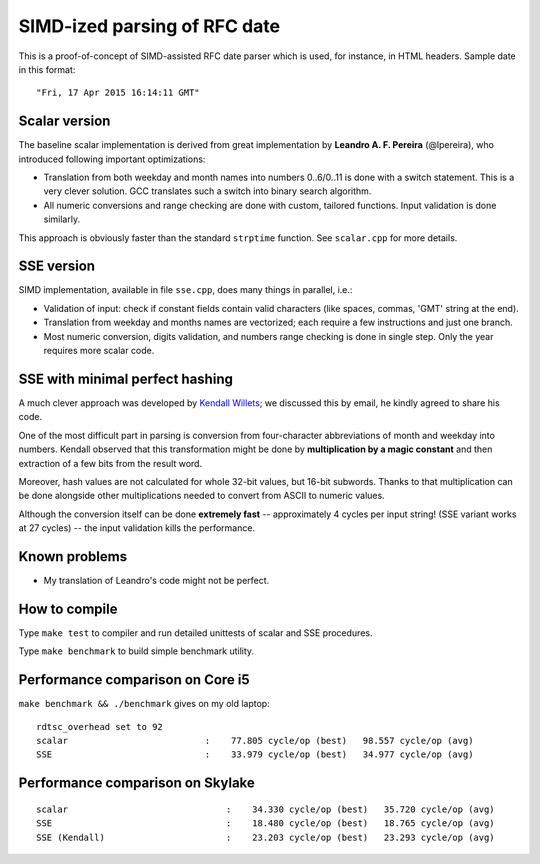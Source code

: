 ================================================================================
                            SIMD-ized parsing of RFC date
================================================================================

This is a proof-of-concept of SIMD-assisted RFC date parser which is used,
for instance, in HTML headers. Sample date in this format::

    "Fri, 17 Apr 2015 16:14:11 GMT"


Scalar version
--------------------------------------------------------------------------------

The baseline scalar implementation is derived from great implementation by
**Leandro A. F. Pereira** (@lpereira), who introduced following important
optimizations:

* Translation from both weekday and month names into numbers 0..6/0..11 is
  done with a switch statement. This is a very clever solution. GCC translates
  such a switch into binary search algorithm.

* All numeric conversions and range checking are done with custom, tailored
  functions. Input validation is done similarly.

This approach is obviously faster than the standard ``strptime`` function.
See ``scalar.cpp`` for more details.

SSE version
--------------------------------------------------------------------------------

SIMD implementation, available in file ``sse.cpp``, does many things in
parallel, i.e.:

* Validation of input: check if constant fields contain valid characters
  (like spaces, commas, 'GMT' string at the end).

* Translation from weekday and months names are vectorized; each require
  a few instructions and just one branch.

* Most numeric conversion, digits validation, and numbers range checking
  is done in single step. Only the year requires more scalar code.


SSE with minimal perfect hashing
--------------------------------------------------------------------------------

A much clever approach was developed by `Kendall Willets`__; we discussed
this by email, he kindly agreed to share his code.

__ https://twitter.com/kendallwillets

One of the most difficult part in parsing is conversion from four-character
abbreviations of month and weekday into numbers. Kendall observed that this
transformation might be done by **multiplication by a magic constant** and then
extraction of a few bits from the result word.

Moreover, hash values are not calculated for whole 32-bit values, but 16-bit
subwords. Thanks to that multiplication can be done alongside other
multiplications needed to convert from ASCII to numeric values.

Although the conversion itself can be done **extremely fast** -- approximately
4 cycles per input string! (SSE variant works at 27 cycles) -- the input
validation kills the performance.


Known problems
--------------------------------------------------------------------------------

* My translation of Leandro's code might not be perfect.


How to compile
--------------------------------------------------------------------------------

Type ``make test`` to compiler and run detailed unittests of scalar and SSE
procedures.

Type ``make benchmark`` to build simple benchmark utility.


Performance comparison on Core i5
--------------------------------------------------------------------------------

``make benchmark && ./benchmark`` gives on my old laptop::

    rdtsc_overhead set to 92
    scalar                          :    77.805 cycle/op (best)   98.557 cycle/op (avg)
    SSE                             :    33.979 cycle/op (best)   34.977 cycle/op (avg)


Performance comparison on Skylake
--------------------------------------------------------------------------------

::

    scalar                        	:    34.330 cycle/op (best)   35.720 cycle/op (avg)
    SSE                           	:    18.480 cycle/op (best)   18.765 cycle/op (avg)
    SSE (Kendall)                 	:    23.203 cycle/op (best)   23.293 cycle/op (avg)

